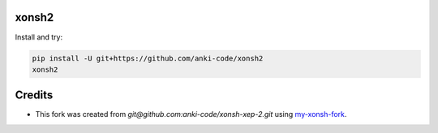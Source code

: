 xonsh2
------

Install and try:

.. code-block:: bash

    pip install -U git+https://github.com/anki-code/xonsh2
    xonsh2

Credits
-------

* This fork was created from `git@github.com:anki-code/xonsh-xep-2.git` using `my-xonsh-fork <https://github.com/anki-code/my-xonsh-fork>`_.
